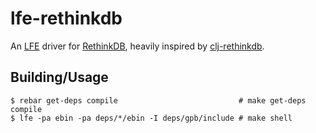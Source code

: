 * lfe-rethinkdb
An [[https://github.com/rvirding/lfe][LFE]] driver for [[http://rethinkdb.com][RethinkDB]], heavily inspired by [[https://github.com/apa512/clj-rethinkdb][clj-rethinkdb]].

** Building/Usage
#+BEGIN_SRC fish
$ rebar get-deps compile                           # make get-deps compile
$ lfe -pa ebin -pa deps/*/ebin -I deps/gpb/include # make shell
#+END_SRC
